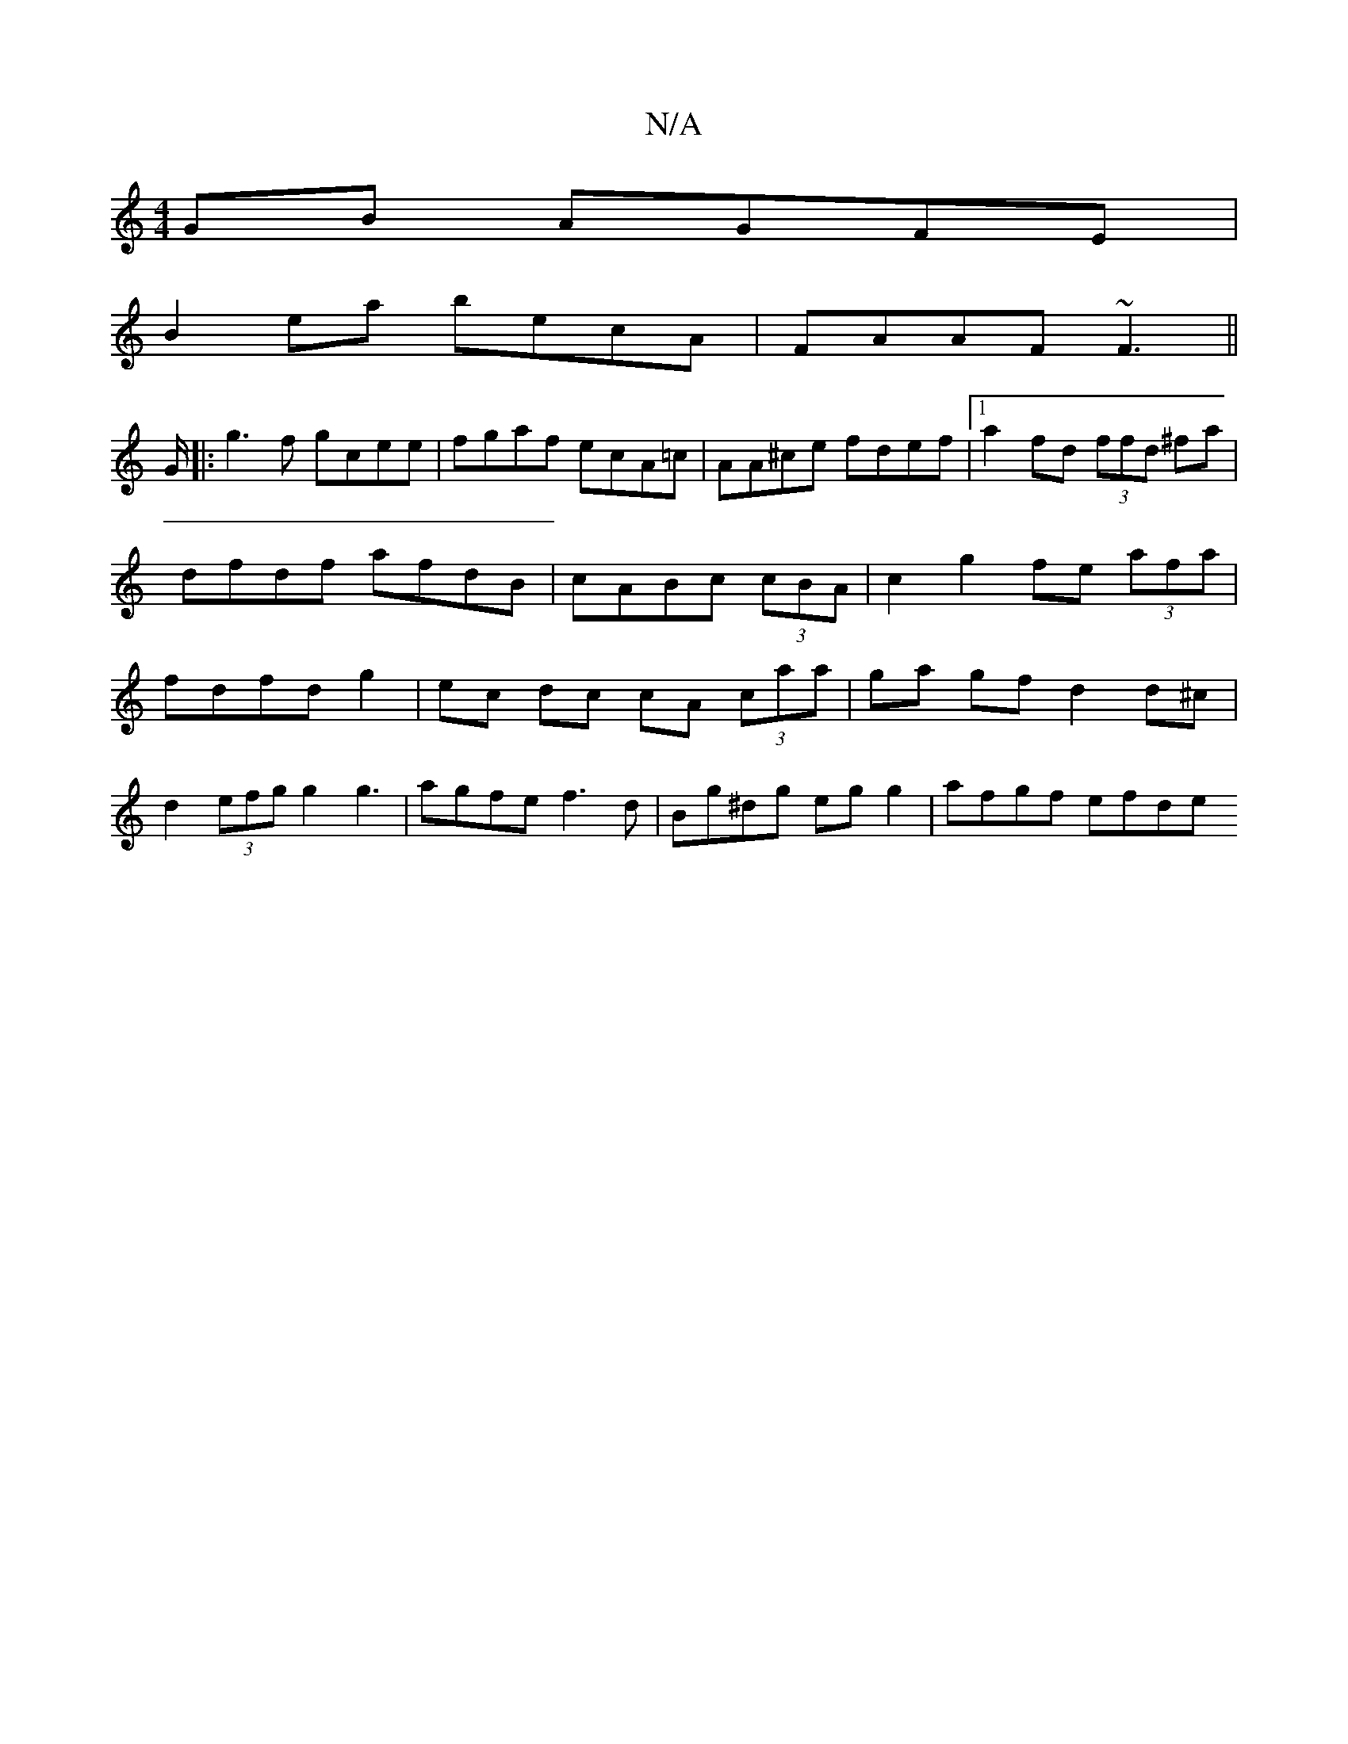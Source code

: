 X:1
T:N/A
M:4/4
R:N/A
K:Cmajor
GB AGFE|
B2ea becA|FAAF ~F3||
G/|:g3f gcee|fgaf ecA=c|AA^ce fdef|1 a2fd (3ffd ^fa|dfdf afdB|cABc (3cBA | c2 g2 fe (3afa|fdfdg2|ec dc cA (3caa|ga gf d2 d^c|
d2 (3efg g2 g3|agfe f3d|Bg^dg egg2|afgf efde